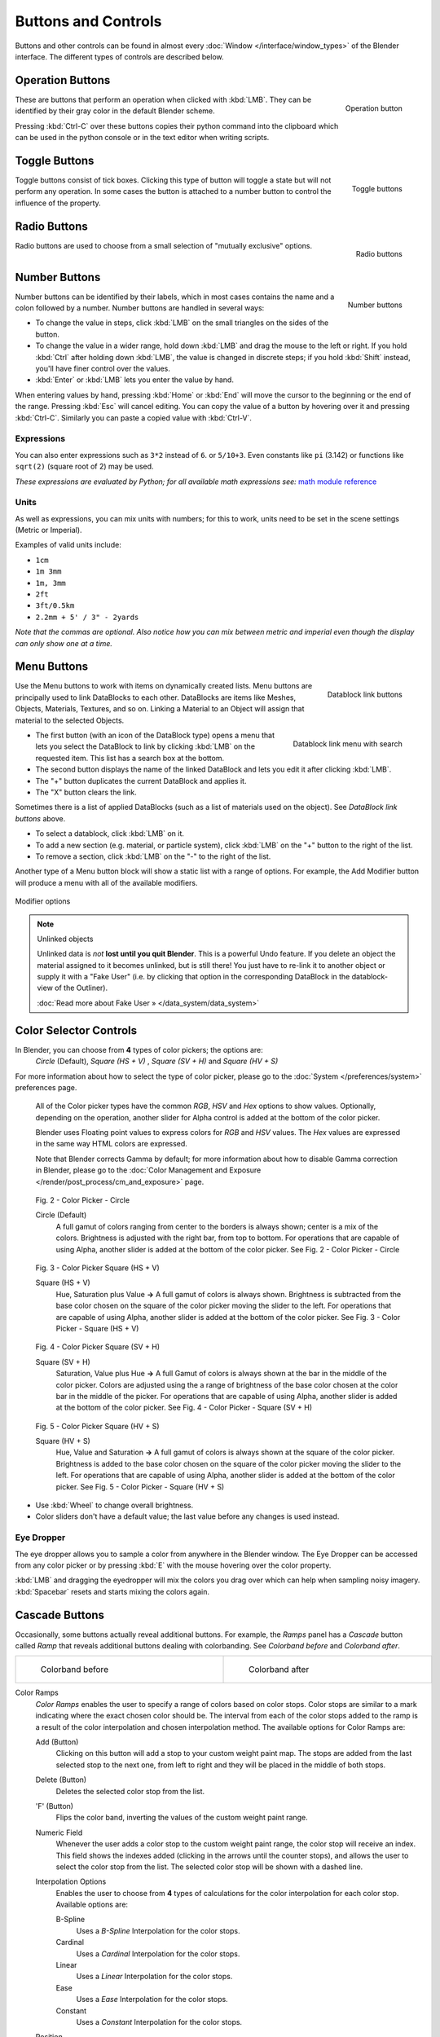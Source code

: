 
********************
Buttons and Controls
********************

Buttons and other controls can be found in almost every :doc:`Window </interface/window_types>` of the Blender
interface. The different types of controls are described below.



Operation Buttons
=================

.. figure:: /images/Manual-Part-I-ConceptButtons2_25.jpg
   :align: right

   Operation button


These are buttons that perform an operation when clicked with :kbd:`LMB`.
They can be identified by their gray color in the default Blender scheme.

Pressing :kbd:`Ctrl-C` over these buttons copies their python command into the clipboard
which can be used in the python console or in the text editor when writing scripts.


Toggle Buttons
==============

.. figure:: /images/Manual-Part-I-ConceptButtons1_1_25.jpg
   :align: right

   Toggle buttons


Toggle buttons consist of tick boxes.
Clicking this type of button will toggle a state but will not perform any operation.  In some
cases the button is attached to a number button to control the influence of the property.


Radio Buttons
=============

.. figure:: /images/Manual-Part-I-ConceptButtons1_25.jpg
   :align: right

   Radio buttons


Radio buttons are used to choose from a small selection of "mutually exclusive" options.


Number Buttons
==============

.. figure:: /images/Manual-Part-I-ConceptButtons3_25.jpg
   :align: right

   Number buttons


Number buttons can be identified by their labels,
which in most cases contains the name and a colon followed by a number.
Number buttons are handled in several ways:


- To change the value in steps, click :kbd:`LMB` on the small triangles on the sides of the button.
- To change the value in a wider range, hold down :kbd:`LMB` and drag the mouse to the left or right.
  If you hold :kbd:`Ctrl` after holding down :kbd:`LMB`, the value is changed in discrete steps;
  if you hold :kbd:`Shift` instead, you'll have finer control over the values.
- :kbd:`Enter` or :kbd:`LMB` lets you enter the value by hand.

When entering values by hand, pressing :kbd:`Home` or :kbd:`End` will move the
cursor to the beginning or the end of the range.
Pressing :kbd:`Esc` will cancel editing.
You can copy the value of a button by hovering over it and pressing :kbd:`Ctrl-C`.
Similarly you can paste a copied value with :kbd:`Ctrl-V`.


Expressions
-----------

You can also enter expressions such as ``3*2`` instead of ``6``. or ``5/10+3``.
Even constants like ``pi`` (3.142) or functions like ``sqrt(2)`` (square root of 2)
may be used.

*These expressions are evaluated by Python; for all available math expressions
see:* `math module reference <http://docs.python.org/py3k/library/math.html>`__


Units
-----

As well as expressions, you can mix units with numbers; for this to work,
units need to be set in the scene settings (Metric or Imperial).

Examples of valid units include:

- ``1cm``
- ``1m 3mm``
- ``1m, 3mm``
- ``2ft``
- ``3ft/0.5km``
- ``2.2mm + 5' / 3" - 2yards``

*Note that the commas are optional.
Also notice how you can mix between metric and imperial even though the display can only show one at a time.*


Menu Buttons
============

.. figure:: /images/Manual-Part-I-ConceptButtons4_25.jpg
   :align: right

   Datablock link buttons


Use the Menu buttons to work with items on dynamically created lists.
Menu buttons are principally used to link DataBlocks to each other.
DataBlocks are items like Meshes, Objects, Materials, Textures, and so on.
Linking a Material to an Object will assign that material to the selected Objects.


.. figure:: /images/Manual-Part-I-ConceptButtons4_1_25.jpg
   :align: right

   Datablock link menu with search


- The first button (with an icon of the DataBlock type) opens a menu that lets you select the DataBlock to
  link by clicking :kbd:`LMB` on the requested item. This list has a search box at the bottom.
- The second button displays the name of the linked DataBlock and lets you edit it after clicking :kbd:`LMB`.
- The "+" button duplicates the current DataBlock and applies it.
- The "X" button clears the link.

Sometimes there is a list of applied DataBlocks
(such as a list of materials used on the object). See *DataBlock link buttons* above.


- To select a datablock, click :kbd:`LMB` on it.
- To add a new section (e.g. material, or particle system), click :kbd:`LMB` on the "+" button to the right of the list.
- To remove a section, click :kbd:`LMB` on the "-" to the right of the list.


Another type of a Menu button block will show a static list with a range of options.
For example, the Add Modifier button will produce a menu with all of the available modifiers.


.. figure:: /images/Manual-Part-I-ConceptButtons4_menue_25.jpg
   :align: center

   Modifier options


.. note:: Unlinked objects

   Unlinked data is *not* **lost until you quit Blender**. This is a powerful Undo feature.
   If you delete an object the material assigned to it becomes unlinked, but is still there! You
   just have to re-link it to another object or supply it with a "Fake User" (i.e.
   by clicking that option in the corresponding DataBlock in the datablock-view of the Outliner).

   :doc:`Read more about Fake User » </data_system/data_system>`


Color Selector Controls
=======================

In Blender, you can choose from **4** types of color pickers; the options are:
   *Circle* (Default), *Square (HS + V)* , *Square (SV + H)* and *Square (HV + S)*


For more information about how to select the type of color picker,
please go to the :doc:`System </preferences/system>` preferences page.



   All of the Color picker types have the common *RGB*, *HSV* and *Hex* options to show values.
   Optionally, depending on the operation, another slider for Alpha control is added at the bottom of the color picker.


   Blender uses Floating point values to express colors for *RGB* and *HSV* values.
   The *Hex* values are expressed in the same way HTML colors are expressed.


   Note that Blender corrects Gamma by default; for more information about how to disable Gamma correction in Blender,
   please go to the :doc:`Color Management and Exposure </render/post_process/cm_and_exposure>` page.


.. figure:: /images/(Doc_26x_Manual_Preferences_System)_(Color_Picker_Circle)_(GBAFN).jpg

   Fig. 2 - Color Picker - Circle


   Circle (Default)
      A full gamut of colors ranging from center to the borders is always shown; center is a mix of the colors.
      Brightness is adjusted with the right bar, from top to bottom.
      For operations that are capable of using Alpha, another slider is added at the bottom of the color picker.
      See Fig. 2 - Color Picker - Circle


.. figure:: /images/(Doc_26x_Manual_Preferences_System)_(Color_Picker_HS_PLUS_V)_(GBAFN).jpg

   Fig. 3 - Color Picker
   Square (HS + V)


   Square (HS + V)
      Hue, Saturation plus Value  **→** A full gamut of colors is always shown.
      Brightness is subtracted from the base color chosen on the square of the color picker moving the slider to the left.
      For operations that are capable of using Alpha, another slider is added at the bottom of the color picker.
      See Fig. 3 - Color Picker - Square (HS + V)


.. figure:: /images/(Doc_26x_Manual_Preferences_System)_(Color_Picker_SV_PLUS_H)_(GBAFN).jpg

   Fig. 4 - Color Picker
   Square (SV + H)


   Square (SV + H)
      Saturation, Value plus Hue  **→** A full Gamut of colors is always shown at the bar in the middle of the color picker.
      Colors are adjusted using the a range of brightness of the base color chosen at the color bar in the middle of the picker.
      For operations that are capable of using Alpha, another slider is added at the bottom of the color picker.
      See Fig. 4 - Color Picker - Square (SV + H)


.. figure:: /images/(Doc_26x_Manual_Preferences_System)_(Color_Picker_HV_PLUS_S)_(GBAFN).jpg

   Fig. 5 - Color Picker
   Square (HV + S)


   Square (HV + S)
      Hue, Value and Saturation  **→** A full gamut of colors is always shown at the square of the color picker.
      Brightness is added to the base color chosen on the square of the color picker moving the slider to the left.
      For operations that are capable of using Alpha, another slider is added at the bottom of the color picker.
      See Fig. 5 - Color Picker - Square (HV + S)


- Use :kbd:`Wheel` to change overall brightness.
- Color sliders don't have a default value; the last value before any changes is used instead.


Eye Dropper
-----------

The eye dropper allows you to sample a color from anywhere in the Blender window. The Eye
Dropper can be accessed from any color picker or by pressing :kbd:`E` with the mouse
hovering over the color property.

:kbd:`LMB` and dragging the eyedropper will mix the colors you drag over which can help when sampling noisy imagery.
:kbd:`Spacebar` resets and starts mixing the colors again.


Cascade Buttons
===============

Occasionally, some buttons actually reveal additional buttons. For example, the
*Ramps* panel has a *Cascade* button called *Ramp* that reveals
additional buttons dealing with colorbanding.
See *Colorband before* and *Colorband after*.


+-------------------------------------------------------------------+------------------------------------------------------------------+
+.. figure:: /images/Manual-Part-I-Interface-ColorBand-Before_25.jpg|.. figure:: /images/Manual-Part-I-Interface-ColorBand-After_25.jpg+
+   :width: 310px                                                   |   :width: 310px                                                  +
+   :figwidth: 310px                                                |   :figwidth: 310px                                               +
+                                                                   |                                                                  +
+   Colorband before                                                |   Colorband after                                                +
+-------------------------------------------------------------------+------------------------------------------------------------------+


Color Ramps
   *Color Ramps* enables the user to specify a range of colors based on color stops.
   Color stops are similar to a mark indicating where the exact chosen color should be.
   The interval from each of the color stops added to the ramp is a result of the color interpolation and
   chosen interpolation method. The available options for Color Ramps are:


   Add (Button)
      Clicking on this button will add a stop to your custom weight paint map.
      The stops are added from the last selected stop to the next one, from left to right and
      they will be placed in the middle of both stops.


   Delete (Button)
      Deletes the selected color stop from the list.


   'F' (Button)
      Flips the color band, inverting the values of the custom weight paint range.


   Numeric Field
      Whenever the user adds a color stop to the custom weight paint range, the color stop will receive an index.
      This field shows the indexes added (clicking in the arrows until the counter stops), and allows
      the user to select the color stop from the list. The selected color stop will be shown with a dashed line.


   Interpolation Options
      Enables the user to choose from **4** types of calculations for the color interpolation for each color stop.
      Available options are:


      B-Spline
         Uses a *B-Spline* Interpolation for the color stops.
      Cardinal
         Uses a *Cardinal* Interpolation for the color stops.
      Linear
         Uses a *Linear* Interpolation for the color stops.
      Ease
         Uses a *Ease* Interpolation for the color stops.
      Constant
         Uses a *Constant* Interpolation for the color stops.


   Position
      This slider controls the positioning of the selected color stop in the range.


   Color Bar
      Opens a color Picker for the user to specify color and Alpha for the selected color stop.
      When a color is using Alpha, the Color Bar is then divided in two, with the left side
      showing the base color and the right side showing the color with the alpha value.

